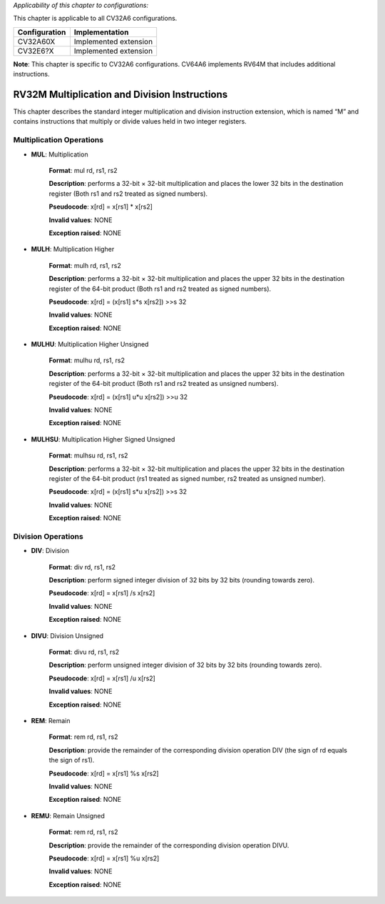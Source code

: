 ..
   Copyright (c) 2023 OpenHW Group
   Copyright (c) 2023 Thales

   SPDX-License-Identifier: Apache-2.0 WITH SHL-2.1

.. Level 1
   =======

   Level 2
   -------

   Level 3
   ~~~~~~~

   Level 4
   ^^^^^^^

.. _cva6_riscv_instructions_RV32M:

*Applicability of this chapter to configurations:*

This chapter is applicable to all CV32A6 configurations.

.. csv-table::
   :widths: auto
   :align: left
   :header: "Configuration", "Implementation"

   "CV32A60X", "Implemented extension"
   "CV32E6?X", "Implemented extension"

**Note**: This chapter is specific to CV32A6 configurations. CV64A6 implements RV64M that includes additional instructions.


RV32M Multiplication and Division Instructions
------------------------------------------------------

This chapter describes the standard integer multiplication and division instruction extension, which
is named “M” and contains instructions that multiply or divide values held in two integer registers.

Multiplication Operations
^^^^^^^^^^^^^^^^^^^^^^^^^^^^^^^^^

- **MUL**: Multiplication

    **Format**: mul rd, rs1, rs2

    **Description**: performs a 32-bit × 32-bit multiplication and places the lower 32 bits in the destination register (Both rs1 and rs2 treated as signed numbers).

    **Pseudocode**: x[rd] = x[rs1] * x[rs2]

    **Invalid values**: NONE

    **Exception raised**: NONE

- **MULH**: Multiplication Higher

    **Format**: mulh rd, rs1, rs2

    **Description**: performs a 32-bit × 32-bit multiplication and places the upper 32 bits in the destination register of the 64-bit product (Both rs1 and rs2 treated as signed numbers).

    **Pseudocode**: x[rd] = (x[rs1] s*s x[rs2]) >>s 32

    **Invalid values**: NONE

    **Exception raised**: NONE

- **MULHU**: Multiplication Higher Unsigned

    **Format**: mulhu rd, rs1, rs2

    **Description**: performs a 32-bit × 32-bit multiplication and places the upper 32 bits in the destination register of the 64-bit product (Both rs1 and rs2 treated as unsigned numbers).

    **Pseudocode**: x[rd] = (x[rs1] u*u x[rs2]) >>u 32

    **Invalid values**: NONE

    **Exception raised**: NONE

- **MULHSU**: Multiplication Higher Signed Unsigned

    **Format**: mulhsu rd, rs1, rs2

    **Description**: performs a 32-bit × 32-bit multiplication and places the upper 32 bits in the destination register of the 64-bit product (rs1 treated as signed number, rs2 treated as unsigned number).

    **Pseudocode**: x[rd] = (x[rs1] s*u x[rs2]) >>s 32

    **Invalid values**: NONE

    **Exception raised**: NONE

Division Operations
^^^^^^^^^^^^^^^^^^^^^^^^^^^^^^^^^

- **DIV**: Division

    **Format**: div rd, rs1, rs2

    **Description**: perform signed integer division of 32 bits by 32 bits (rounding towards zero).

    **Pseudocode**: x[rd] = x[rs1] /s x[rs2]

    **Invalid values**: NONE

    **Exception raised**: NONE

- **DIVU**: Division Unsigned

    **Format**: divu rd, rs1, rs2

    **Description**: perform unsigned integer division of 32 bits by 32 bits (rounding towards zero).

    **Pseudocode**: x[rd] = x[rs1] /u x[rs2]

    **Invalid values**: NONE

    **Exception raised**: NONE

- **REM**: Remain

    **Format**: rem rd, rs1, rs2

    **Description**: provide the remainder of the corresponding division operation DIV (the sign of rd equals the sign of rs1).

    **Pseudocode**: x[rd] = x[rs1] %s x[rs2]

    **Invalid values**: NONE

    **Exception raised**: NONE

- **REMU**: Remain Unsigned

    **Format**: rem rd, rs1, rs2

    **Description**: provide the remainder of the corresponding division operation DIVU.

    **Pseudocode**: x[rd] = x[rs1] %u x[rs2]

    **Invalid values**: NONE

    **Exception raised**: NONE

